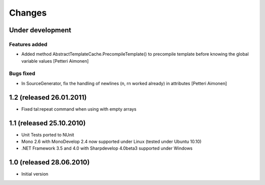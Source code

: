 =======
Changes
=======

Under development
=================

Features added
--------------

- Added method AbstractTemplateCache.PrecompileTemplate() to precompile template before knowing the global variable values [Petteri Aimonen]

Bugs fixed
----------

- In SourceGenerator, fix the handling of newlines (\n, \r\n worked already) in attributes [Petteri Aimonen]


1.2 (released 26.01.2011)
=========================

- Fixed tal:repeat command when using with empty arrays


1.1 (released 25.10.2010)
=========================

- Unit Tests ported to NUnit
- Mono 2.6 with MonoDevelop 2.4 now supported under Linux (tested under Ubuntu 10.10)
- .NET Framework 3.5 and 4.0 with Sharpdevelop 4.0beta3 supported under Windows


1.0 (released 28.06.2010)
=========================

- Initial version
